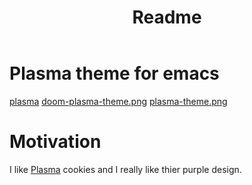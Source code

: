#+title: Readme

* *Plasma theme for emacs*
[[./plasma.png][plasma]]
[[./doom-plasma-theme.png][doom-plasma-theme.png]]
[[./plasma-theme.png][plasma-theme.png]]
* Motivation
I like [[https://www.plazma.rs/en][Plasma]] cookies and I really like thier purple design.
